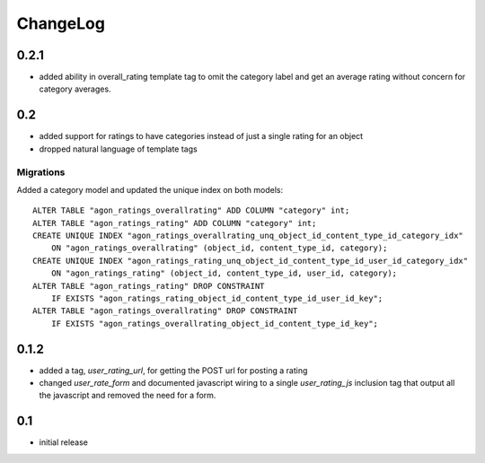 .. _changelog:

ChangeLog
=========

0.2.1
-----

- added ability in overall_rating template tag to omit the category
  label and get an average rating without concern for category
  averages.


0.2
---

- added support for ratings to have categories instead of just a single
  rating for an object
- dropped natural language of template tags

Migrations
^^^^^^^^^^

Added a category model and updated the unique index on both models::

    ALTER TABLE "agon_ratings_overallrating" ADD COLUMN "category" int;
    ALTER TABLE "agon_ratings_rating" ADD COLUMN "category" int;
    CREATE UNIQUE INDEX "agon_ratings_overallrating_unq_object_id_content_type_id_category_idx"
        ON "agon_ratings_overallrating" (object_id, content_type_id, category);
    CREATE UNIQUE INDEX "agon_ratings_rating_unq_object_id_content_type_id_user_id_category_idx"
        ON "agon_ratings_rating" (object_id, content_type_id, user_id, category);
    ALTER TABLE "agon_ratings_rating" DROP CONSTRAINT
        IF EXISTS "agon_ratings_rating_object_id_content_type_id_user_id_key";
    ALTER TABLE "agon_ratings_overallrating" DROP CONSTRAINT
        IF EXISTS "agon_ratings_overallrating_object_id_content_type_id_key";


0.1.2
-----

- added a tag, `user_rating_url`, for getting the POST url for posting a rating
- changed `user_rate_form` and documented javascript wiring to a single
  `user_rating_js` inclusion tag that output all the javascript and removed
  the need for a form.

0.1
---

- initial release
